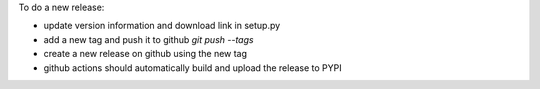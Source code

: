 To do a new release:

- update version information and download link in setup.py
- add a new tag and push it to github `git push --tags`
- create a new release on github using the new tag
- github actions should automatically build and upload the release to PYPI



